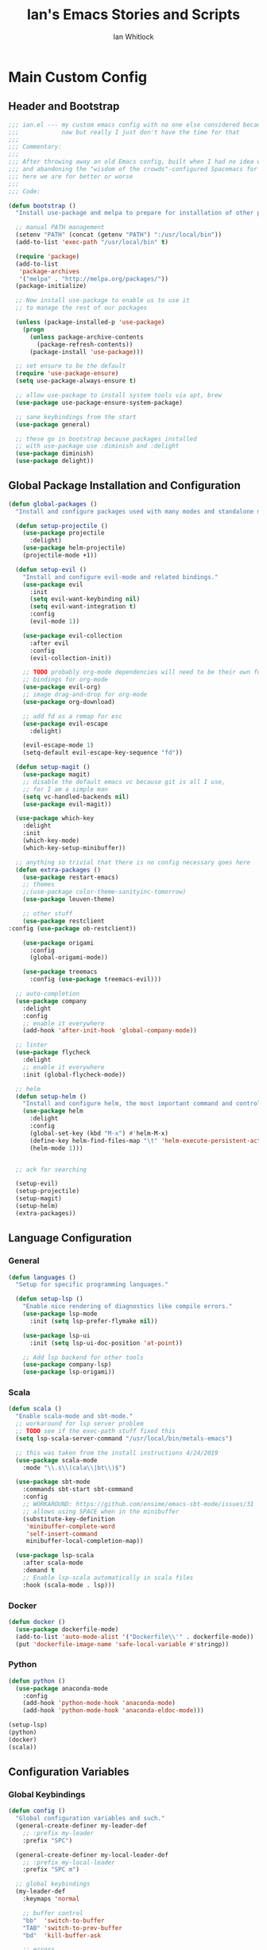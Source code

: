 #+TITLE: Ian's Emacs Stories and Scripts
#+AUTHOR: Ian Whitlock
* Main Custom Config
:properties:
:header-args: :tangle yes :comments link :noweb yes
:end:
** Header and Bootstrap
#+BEGIN_SRC emacs-lisp
  ;;; ian.el --- my custom emacs config with no one else considered because fuck you
  ;;;            naw but really I just don't have the time for that
  ;;;
  ;;; Commentary:
  ;;;
  ;;; After throwing away an old Emacs config, built when I had no idea what I was doing
  ;;; and abandoning the "wisdom of the crowds"-configured Spacemacs for better control
  ;;; here we are for better or worse
  ;;;
  ;;; Code:

  (defun bootstrap ()
    "Install use-package and melpa to prepare for installation of other packages."

    ;; manual PATH management
    (setenv "PATH" (concat (getenv "PATH") ":/usr/local/bin"))
    (add-to-list 'exec-path "/usr/local/bin" t)

    (require 'package)
    (add-to-list
     'package-archives
     '("melpa" . "http://melpa.org/packages/"))
    (package-initialize)

    ;; Now install use-package to enable us to use it
    ;; to manage the rest of our packages

    (unless (package-installed-p 'use-package)
      (progn
        (unless package-archive-contents
          (package-refresh-contents))
        (package-install 'use-package)))

    ;; set ensure to be the default
    (require 'use-package-ensure)
    (setq use-package-always-ensure t)

    ;; allow use-package to install system tools via apt, brew
    (use-package use-package-ensure-system-package)

    ;; sane keybindings from the start
    (use-package general)

    ;; these go in bootstrap because packages installed
    ;; with use-package use :diminish and :delight
    (use-package diminish)
    (use-package delight))
#+END_SRC

** Global Package Installation and Configuration
#+BEGIN_SRC emacs-lisp
     (defun global-packages ()
       "Install and configure packages used with many modes and standalone modes and applications."

       (defun setup-projectile ()
         (use-package projectile
           :delight)
         (use-package helm-projectile)
         (projectile-mode +1))

       (defun setup-evil ()
         "Install and configure evil-mode and related bindings."
         (use-package evil
           :init
           (setq evil-want-keybinding nil)
           (setq evil-want-integration t)
           :config
           (evil-mode 1))

         (use-package evil-collection
           :after evil
           :config
           (evil-collection-init))

         ;; TODO probably org-mode dependencies will need to be their own function
         ;; bindings for org-mode
         (use-package evil-org)
         ;; image drag-and-drop for org-mode
         (use-package org-download)

         ;; add fd as a remap for esc
         (use-package evil-escape
           :delight)

         (evil-escape-mode 1)
         (setq-default evil-escape-key-sequence "fd"))

       (defun setup-magit ()
         (use-package magit)
         ;; disable the default emacs vc because git is all I use,
         ;; for I am a simple man
         (setq vc-handled-backends nil)
         (use-package evil-magit))

       (use-package which-key
         :delight
         :init
         (which-key-mode)
         (which-key-setup-minibuffer))

       ;; anything so trivial that there is no config necessary goes here
       (defun extra-packages ()
         (use-package restart-emacs)
         ;; themes
         ;;(use-package color-theme-sanityinc-tomorrow)
         (use-package leuven-theme)

         ;; other stuff
         (use-package restclient
	 :config (use-package ob-restclient))
	 
         (use-package origami
           :config
           (global-origami-mode))

         (use-package treemacs
           :config (use-package treemacs-evil)))

       ;; auto-completion
       (use-package company
         :delight
         :config
         ;; enable it everywhere
         (add-hook 'after-init-hook 'global-company-mode))

       ;; linter
       (use-package flycheck
         :delight
         ;; enable it everywhere
         :init (global-flycheck-mode))

       ;; helm
       (defun setup-helm ()
         "Install and configure helm, the most important command and control center"
         (use-package helm
           :delight
           :config
           (global-set-key (kbd "M-x") #'helm-M-x)
           (define-key helm-find-files-map "\t" 'helm-execute-persistent-action)
           (helm-mode 1)))


       ;; ack for searching

       (setup-evil)
       (setup-projectile)
       (setup-magit)
       (setup-helm)
       (extra-packages))
#+END_SRC
** Language Configuration
*** General
#+BEGIN_SRC emacs-lisp
     (defun languages ()
       "Setup for specific programming languages."

       (defun setup-lsp ()
         "Enable nice rendering of diagnostics like compile errors."
         (use-package lsp-mode
           :init (setq lsp-prefer-flymake nil))

         (use-package lsp-ui
           :init (setq lsp-ui-doc-position 'at-point))

         ;; Add lsp backend for other tools
         (use-package company-lsp)
         (use-package lsp-origami))
#+END_SRC
*** Scala
#+BEGIN_SRC emacs-lisp
      (defun scala ()
        "Enable scala-mode and sbt-mode."
        ;; workaround for lsp server problem
        ;; TODO see if the exec-path stuff fixed this
        (setq lsp-scala-server-command "/usr/local/bin/metals-emacs")

        ;; this was taken from the install instructions 4/24/2019
        (use-package scala-mode
          :mode "\\.s\\(cala\\|bt\\)$")

        (use-package sbt-mode
          :commands sbt-start sbt-command
          :config
          ;; WORKAROUND: https://github.com/ensime/emacs-sbt-mode/issues/31
          ;; allows using SPACE when in the minibuffer
          (substitute-key-definition
           'minibuffer-complete-word
           'self-insert-command
           minibuffer-local-completion-map))

        (use-package lsp-scala
          :after scala-mode
          :demand t
          ;; Enable lsp-scala automatically in scala files
          :hook (scala-mode . lsp)))
#+END_SRC
*** Docker
#+BEGIN_SRC emacs-lisp
      (defun docker ()
        (use-package dockerfile-mode)
        (add-to-list 'auto-mode-alist '("Dockerfile\\'" . dockerfile-mode))
        (put 'dockerfile-image-name 'safe-local-variable #'stringp))
#+END_SRC

*** Python
#+BEGIN_SRC emacs-lisp
      (defun python ()
        (use-package anaconda-mode
          :config
          (add-hook 'python-mode-hook 'anaconda-mode)
          (add-hook 'python-mode-hook 'anaconda-eldoc-mode)))

      (setup-lsp)
      (python)
      (docker)
      (scala))
#+END_SRC

** Configuration Variables
*** Global Keybindings
#+BEGIN_SRC emacs-lisp
  (defun config ()
    "Global configuration variables and such."
    (general-create-definer my-leader-def
      ;; :prefix my-leader
      :prefix "SPC")

    (general-create-definer my-local-leader-def
      ;; :prefix my-local-leader
      :prefix "SPC m")

    ;; global keybindings
    (my-leader-def
      :keymaps 'normal

      ;; buffer control
      "bb"	'switch-to-buffer
      "TAB"	'switch-to-prev-buffer
      "bd"	'kill-buffer-ask

      ;; errors
      "ec"	'flycheck-clear
      "el"	'flycheck-list-errors
      "en"	'flycheck-next-error
      "ep"	'flycheck-previous-error

      ;; hmm
      "ff"	'helm-find-files
      "fed"	'(lambda () (interactive)
		     (find-file "~/.emacs.d/ian.org"))

      "feD"	'(lambda () (interactive)
		     (find-file-other-frame "~/.emacs.d/ian.org"))
      "feR"	'(lambda () (interactive)
		     (org-babel-tangle "~/.emacs.d/ian.org")
		     (byte-compile-file "~/.emacs.d/ian.el"))

      ;; git
      "gb"	'magit-blame
      "gs"	'magit-status
      "gg"	'magit
      "gd"	'magit-diff

      ;; bookmarks (j for jump)
      "jj"	'bookmark-jump
      "js"	'bookmark-set
      "jo"      'org-babel-tangle-jump-to-org
      
      ;; projectile
      "p"	'projectile-command-map
      "pf"	'helm-projectile-find-file
      "sp"	'helm-projectile-ack

      ;; quitting
      "qq"	'exit-emacs
      "qr"	'restart-emacs

      ;; simple toggles
      "tn"	'linum-mode

      ;; window control
      "w-"	'split-window-below
      "w/"	'split-window-right
      "wj"	(lambda () (interactive)
		    (select-window (window-in-direction 'below)))
      "wk"	(lambda () (interactive)
		    (select-window (window-in-direction 'above)))
      "wh"	(lambda () (interactive)
		    (select-window (window-in-direction 'left)))
      "wl"	(lambda () (interactive)
		    (select-window (window-in-direction 'right)))
      "wd"	'delete-window
      "wD"	'delete-other-windows
      "wo"	'other-window

      ";"       'comment-line

      "SPC"	'helm-M-x
      )

    (my-local-leader-def 'normal emacs-lisp-mode-map
      "e" 'eval-last-sexp)
#+END_SRC

*** Org Mode Settings
#+BEGIN_SRC emacs-lisp
  ;; Fontify the whole line for headings (with a background color).
  (setq org-fontify-whole-heading-line t)

  ;; disable the weird default editing window layout in org-mode
  ;; instead, just replace the current window with the editing one..
  (setq org-src-window-setup 'current-window)

  ;; indent and wrap long lines in Org
  (add-hook 'org-mode-hook 'org-indent-mode)
  (add-hook 'org-mode-hook 'visual-line-mode)


  ;; enable execution of languages from Babel
  (org-babel-do-load-languages 'org-babel-load-languages
			       '(
				 (shell . t)
				 )
			       )
#+END_SRC

*** Misc Settings
#+BEGIN_SRC emacs-lisp
    ;; backups to /tmp
    (setq backup-directory-alist `(("." . "/tmp/.emacs-saves")))
    (setq backup-by-copying t)

    ;; load the best theme, leuven
    (load-theme 'leuven t)

    (diminish 'eldoc-mode)
    (diminish 'undo-tree-mode)
    (diminish 'auto-revert-mode)

    ;; less annoying bell (from emacs wiki)
    ;; flashes the modeline foreground
    (setq ring-bell-function
          (lambda ()
            (let ((orig-fg (face-foreground 'mode-line)))
              ;; change the flash color here
              ;; overrides themes :P
              ;; guess that's one way to do it
              (set-face-foreground 'mode-line "#F2804F")
              (run-with-idle-timer 0.1 nil
                                   (lambda (fg) (set-face-foreground 'mode-line fg))
                                   orig-fg))))

    ;; easily take gifs (if byzanz-record is available.. might only work in Linux? not tested)
    (defun gif-this-frame (duration)
      (interactive "sDuration: ")
      (start-process "emacs-to-gif" nil
                     "byzanz-record"
                     "-d" duration
                     "-w" (number-to-string (+ 5 (frame-pixel-width)))
                     "-h" (number-to-string (+ 50 (frame-pixel-height)))
                     "-x" (number-to-string (frame-parameter nil 'left))
                     "-y" (number-to-string (+ (frame-parameter nil 'top) 10))
                     (concat "~/emacs_gifs/" (format-time-string "%Y-%m-%dT%T") ".gif")))

    ;; remove extraneous window chrome
    (when (fboundp 'menu-bar-mode) (menu-bar-mode -1))
    (when (fboundp 'tool-bar-mode) (tool-bar-mode -1))
    (scroll-bar-mode -1))

  (defun main()
    "Initialize everything!"
    (bootstrap)
    (global-packages)
    (languages)
    (config))

  (provide '~/.emacs.d/ian.el)
       ;;; ian.el ends here
#+END_SRC

* Init file
:properties:
:header-args: :tangle ~/.emacs.d/init.el :comments link
:end:
#+BEGIN_SRC emacs-lisp :tangle ~/.emacs.d/init.el
  ;;; init --- the Emacs entrypoint
  ;;; Commentary:
  ;;;
  ;;; Just load my customizations and execute -- org-mode bootstrap from 
  ;;; https://orgmode.org/worg/org-contrib/babel/intro.html#literate-emacs-init
  ;;;
  ;;; Code:
  ;; Load up Org Mode and (now included) Org Babel for elisp embedded in Org Mode files
  (setq dotfiles-dir (file-name-directory (or (buffer-file-name) load-file-name)))

  (let* ((org-dir (expand-file-name
                   "lisp" (expand-file-name
                           "org" (expand-file-name
                                  "src" dotfiles-dir))))
         (org-contrib-dir (expand-file-name
                           "lisp" (expand-file-name
                                   "contrib" (expand-file-name
                                              ".." org-dir))))
         (load-path (append (list org-dir org-contrib-dir)
                            (or load-path nil))))
    ;; load up Org-mode and Org-babel
    (require 'org-install)
    (require 'ob-tangle))

  ;; load up all literate org-mode files in this directory
  (mapc #'org-babel-load-file (directory-files dotfiles-dir t "\\.org$"))

  (require '~/.emacs.d/ian.el)
  (main)

  ;; Load automatic and interactive customizations from this computer
  (shell-command "touch ~/.emacs.d/.emacs-custom.el")
  (setq custom-file "~/.emacs.d/.emacs-custom.el")
  (load custom-file)
  (provide 'init)
#+END_SRC
